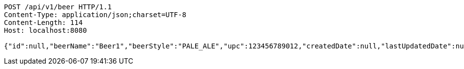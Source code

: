 [source,http,options="nowrap"]
----
POST /api/v1/beer HTTP/1.1
Content-Type: application/json;charset=UTF-8
Content-Length: 114
Host: localhost:8080

{"id":null,"beerName":"Beer1","beerStyle":"PALE_ALE","upc":123456789012,"createdDate":null,"lastUpdatedDate":null}
----